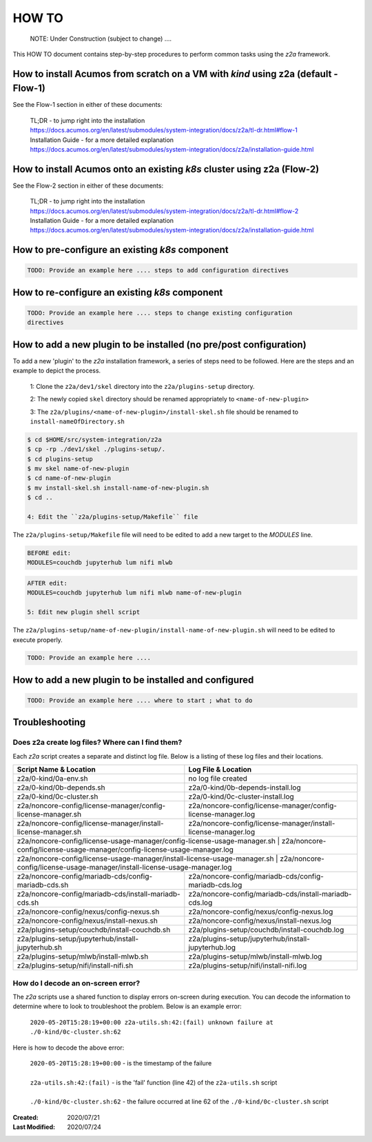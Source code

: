 
.. ===============LICENSE_START=======================================================
.. Acumos CC-BY-4.0
.. ===================================================================================
.. Copyright (C) 2017-2020 AT&T Intellectual Property & Tech Mahindra. All rights reserved.
.. ===================================================================================
.. This Acumos documentation file is distributed by AT&T and Tech Mahindra
.. under the Creative Commons Attribution 4.0 International License (the "License");
.. you may not use this file except in compliance with the License.
.. You may obtain a copy of the License at
..
.. http://creativecommons.org/licenses/by/4.0
..
.. This file is distributed on an "AS IS" BASIS,
.. WITHOUT WARRANTIES OR CONDITIONS OF ANY KIND, either express or implied.
.. See the License for the specific language governing permissions and
.. limitations under the License.
.. ===============LICENSE_END=========================================================

======
HOW TO
======

  NOTE: Under Construction (subject to change) ....

This HOW TO document contains step-by-step procedures to perform common tasks
using the `z2a` framework.

How to install Acumos from scratch on a VM with `kind` using z2a (default - Flow-1)
+++++++++++++++++++++++++++++++++++++++++++++++++++++++++++++++++++++++++++++++++++

See the Flow-1 section in either of these documents:

  | TL;DR - to jump right into the installation
  | https://docs.acumos.org/en/latest/submodules/system-integration/docs/z2a/tl-dr.html#flow-1
  | Installation Guide - for a more detailed explanation
  | https://docs.acumos.org/en/latest/submodules/system-integration/docs/z2a/installation-guide.html

How to install Acumos onto an existing `k8s` cluster using z2a (Flow-2)
++++++++++++++++++++++++++++++++++++++++++++++++++++++++++++++++++++++++

See the Flow-2 section in either of these documents:

  | TL;DR - to jump right into the installation
  | https://docs.acumos.org/en/latest/submodules/system-integration/docs/z2a/tl-dr.html#flow-2
  | Installation Guide - for a more detailed explanation
  | https://docs.acumos.org/en/latest/submodules/system-integration/docs/z2a/installation-guide.html

How to pre-configure an existing `k8s` component
++++++++++++++++++++++++++++++++++++++++++++++++

.. code-block:: bash

  TODO: Provide an example here .... steps to add configuration directives

How to re-configure an existing `k8s` component
+++++++++++++++++++++++++++++++++++++++++++++++

.. code-block:: bash

  TODO: Provide an example here .... steps to change existing configuration
  directives

How to add a new plugin to be installed (no pre/post configuration)
+++++++++++++++++++++++++++++++++++++++++++++++++++++++++++++++++++

To add a new 'plugin' to the `z2a` installation framework, a series of steps need
to be followed.  Here are the steps and an example to depict the process.

  1: Clone the ``z2a/dev1/skel`` directory into the ``z2a/plugins-setup`` directory.

  2: The newly copied ``skel`` directory should be renamed appropriately to
  ``<name-of-new-plugin>``

  3: The ``z2a/plugins/<name-of-new-plugin>/install-skel.sh`` file should be
  renamed to ``install-nameOfDirectory.sh``

.. code-block:: bash

  $ cd $HOME/src/system-integration/z2a
  $ cp -rp ./dev1/skel ./plugins-setup/.
  $ cd plugins-setup
  $ mv skel name-of-new-plugin
  $ cd name-of-new-plugin
  $ mv install-skel.sh install-name-of-new-plugin.sh
  $ cd ..

  4: Edit the ``z2a/plugins-setup/Makefile`` file

The ``z2a/plugins-setup/Makefile`` file will need to be edited to add a new
target to the `MODULES` line.

.. code-block:: bash

  BEFORE edit:
  MODULES=couchdb jupyterhub lum nifi mlwb

.. code-block:: bash

  AFTER edit:
  MODULES=couchdb jupyterhub lum nifi mlwb name-of-new-plugin

  5: Edit new plugin shell script

The ``z2a/plugins-setup/name-of-new-plugin/install-name-of-new-plugin.sh``
will need to be edited to execute properly.

.. code-block:: bash

  TODO: Provide an example here ....

How to add a new plugin to be installed and configured
++++++++++++++++++++++++++++++++++++++++++++++++++++++

.. code-block:: bash

  TODO: Provide an example here .... where to start ; what to do

Troubleshooting
+++++++++++++++

Does z2a create log files? Where can I find them?
^^^^^^^^^^^^^^^^^^^^^^^^^^^^^^^^^^^^^^^^^^^^^^^^^

Each `z2a` script creates a separate and distinct log file.  Below is a listing
of these log files and their locations.

+---------------------------------------------------------------------------+----------------------------------------------------------------------------+
| Script Name & Location                                                    | Log File & Location                                                        |
+===========================================================================+============================================================================+
| z2a/0-kind/0a-env.sh                                                      | no log file created                                                        |
+---------------------------------------------------------------------------+----------------------------------------------------------------------------+
| z2a/0-kind/0b-depends.sh                                                  | z2a/0-kind/0b-depends-install.log                                          |
+---------------------------------------------------------------------------+----------------------------------------------------------------------------+
| z2a/0-kind/0c-cluster.sh                                                  | z2a/0-kind/0c-cluster-install.log                                          |
+---------------------------------------------------------------------------+----------------------------------------------------------------------------+
| z2a/noncore-config/license-manager/config-license-manager.sh              | z2a/noncore-config/license-manager/config-license-manager.log              |
+---------------------------------------------------------------------------+----------------------------------------------------------------------------+
| z2a/noncore-config/license-manager/install-license-manager.sh             | z2a/noncore-config/license-manager/install-license-manager.log             |
+---------------------------------------------------------------------------+----------------------------------------------------------------------------+
| z2a/noncore-config/license-usage-manager/config-license-usage-manager.sh  | z2a/noncore-config/license-usage-manager/config-license-usage-manager.log  |
+-------------------------------------------------------+------------------------------------------------------------------------------------------------+
| z2a/noncore-config/license-usage-manager/install-license-usage-manager.sh | z2a/noncore-config/license-usage-manager/install-license-usage-manager.log |
+---------------------------------------------------------------------------+----------------------------------------------------------------------------+
| z2a/noncore-config/mariadb-cds/config-mariadb-cds.sh                      | z2a/noncore-config/mariadb-cds/config-mariadb-cds.log                      |
+---------------------------------------------------------------------------+----------------------------------------------------------------------------+
| z2a/noncore-config/mariadb-cds/install-mariadb-cds.sh                     | z2a/noncore-config/mariadb-cds/install-mariadb-cds.log                     |
+---------------------------------------------------------------------------+----------------------------------------------------------------------------+
| z2a/noncore-config/nexus/config-nexus.sh                                  | z2a/noncore-config/nexus/config-nexus.log                                  |
+---------------------------------------------------------------------------+----------------------------------------------------------------------------+
| z2a/noncore-config/nexus/install-nexus.sh                                 | z2a/noncore-config/nexus/install-nexus.log                                 |
+---------------------------------------------------------------------------+----------------------------------------------------------------------------+
| z2a/plugins-setup/couchdb/install-couchdb.sh                              | z2a/plugins-setup/couchdb/install-couchdb.log                              |
+---------------------------------------------------------------------------+----------------------------------------------------------------------------+
| z2a/plugins-setup/jupyterhub/install-jupyterhub.sh                        | z2a/plugins-setup/jupyterhub/install-jupyterhub.log                        |
+---------------------------------------------------------------------------+----------------------------------------------------------------------------+
| z2a/plugins-setup/mlwb/install-mlwb.sh                                    | z2a/plugins-setup/mlwb/install-mlwb.log                                    |
+---------------------------------------------------------------------------+----------------------------------------------------------------------------+
| z2a/plugins-setup/nifi/install-nifi.sh                                    | z2a/plugins-setup/nifi/install-nifi.log                                    |
+---------------------------------------------------------------------------+----------------------------------------------------------------------------+

How do I decode an on-screen error?
^^^^^^^^^^^^^^^^^^^^^^^^^^^^^^^^^^^

The `z2a` scripts use a shared function to display errors on-screen during
execution.  You can decode the information to determine where to look to
troubleshoot the problem.   Below is an example error:

  | ``2020-05-20T15:28:19+00:00 z2a-utils.sh:42:(fail) unknown failure at ./0-kind/0c-cluster.sh:62``

Here is how to decode the above error:

  | ``2020-05-20T15:28:19+00:00`` - is the timestamp of the failure
  |
  | ``z2a-utils.sh:42:(fail)`` - is the 'fail' function (line 42) of the ``z2a-utils.sh`` script
  |
  | ``./0-kind/0c-cluster.sh:62`` - the failure occurred at line 62 of the ``./0-kind/0c-cluster.sh`` script

:Created:           2020/07/21
:Last Modified:     2020/07/24
